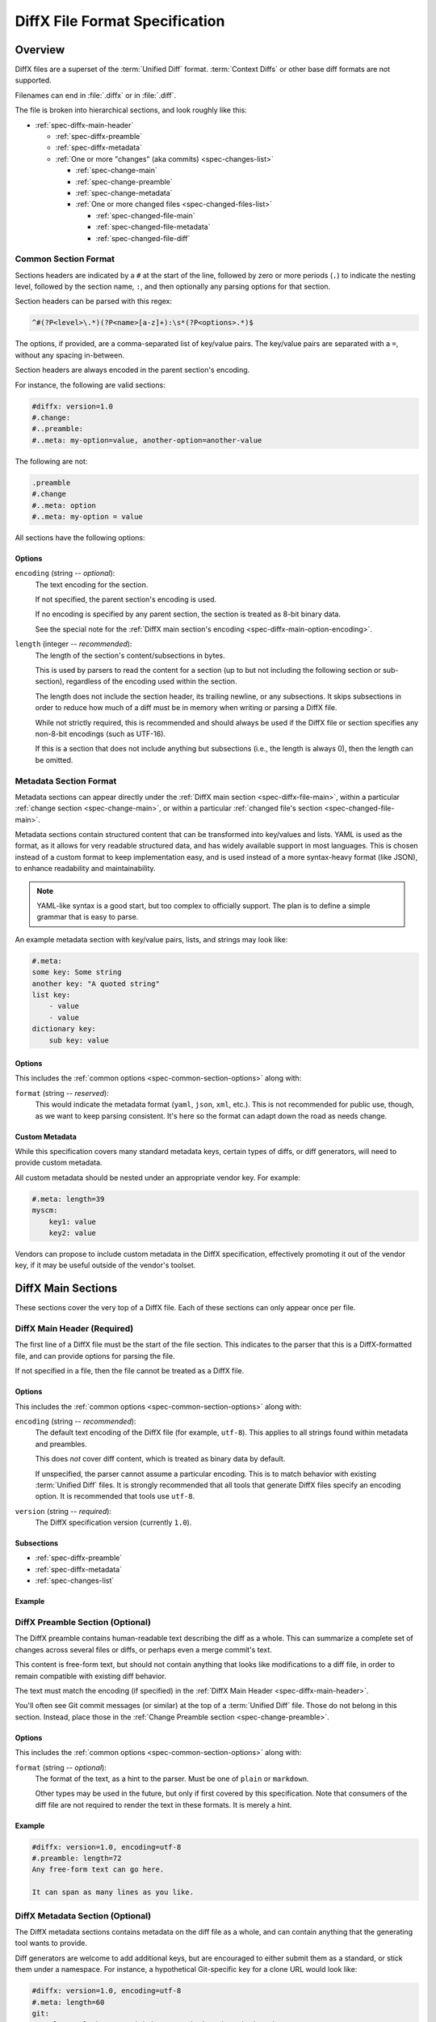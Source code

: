 .. _diffx-spec:

===============================
DiffX File Format Specification
===============================

Overview
========

DiffX files are a superset of the :term:`Unified Diff` format.
:term:`Context Diffs` or other base diff formats are not supported.

Filenames can end in :file:`.diffx` or in :file:`.diff`.

The file is broken into hierarchical sections, and look roughly like this:

* :ref:`spec-diffx-main-header`

  * :ref:`spec-diffx-preamble`
  * :ref:`spec-diffx-metadata`
  * :ref:`One or more "changes" (aka commits) <spec-changes-list>`

    * :ref:`spec-change-main`
    * :ref:`spec-change-preamble`
    * :ref:`spec-change-metadata`
    * :ref:`One or more changed files <spec-changed-files-list>`

      * :ref:`spec-changed-file-main`
      * :ref:`spec-changed-file-metadata`
      * :ref:`spec-changed-file-diff`


Common Section Format
---------------------

Sections headers are indicated by a ``#`` at the start of the line, followed
by zero or more periods (``.``) to indicate the nesting level, followed by the
section name, ``:``, and then optionally any parsing options for that section.

Section headers can be parsed with this regex:

.. code-block:: text

    ^#(?P<level>\.*)(?P<name>[a-z]+):\s*(?P<options>.*)$

The options, if provided, are a comma-separated list of key/value pairs. The
key/value pairs are separated with a ``=``, without any spacing in-between.

Section headers are always encoded in the parent section's encoding.

For instance, the following are valid sections:

.. code-block:: diffx

   #diffx: version=1.0
   #.change:
   #..preamble:
   #..meta: my-option=value, another-option=another-value

The following are not:

.. code-block:: text

   .preamble
   #.change
   #..meta: option
   #..meta: my-option = value


.. _spec-common-section-options:

All sections have the following options:

Options
~~~~~~~

.. _spec-common-section-options-encoding:

``encoding`` (string -- *optional*):
    The text encoding for the section.

    If not specified, the parent section's encoding is used.

    If no encoding is specified by any parent section, the section is treated
    as 8-bit binary data.

    See the special note for the :ref:`DiffX main section's encoding
    <spec-diffx-main-option-encoding>`.

``length`` (integer -- *recommended*):
    The length of the section's content/subsections in bytes.

    This is used by parsers to read the content for a section (up to but not
    including the following section or sub-section), regardless of the
    encoding used within the section.

    The length does not include the section header, its trailing newline, or
    any subsections. It skips subsections in order to reduce how much of a
    diff must be in memory when writing or parsing a DiffX file.

    While not strictly required, this is recommended and should always be used
    if the DiffX file or section specifies any non-8-bit encodings (such as
    UTF-16).

    If this is a section that does not include anything but subsections
    (i.e., the length is always 0), then the length can be omitted.


Metadata Section Format
-----------------------

Metadata sections can appear directly under the :ref:`DiffX main section
<spec-diffx-file-main>`, within a particular
:ref:`change section <spec-change-main>`, or within a particular
:ref:`changed file's section <spec-changed-file-main>`.

Metadata sections contain structured content that can be transformed into
key/values and lists. YAML is used as the format, as it allows for very
readable structured data, and has widely available support in most languages.
This is chosen instead of a custom format to keep implementation easy, and is
used instead of a more syntax-heavy format (like JSON), to enhance readability
and maintainability.

.. note::

   YAML-like syntax is a good start, but too complex to officially support.
   The plan is to define a simple grammar that is easy to parse.

An example metadata section with key/value pairs, lists, and strings may look
like:

.. code-block:: diffx

   #.meta:
   some key: Some string
   another key: "A quoted string"
   list key:
       - value
       - value
   dictionary key:
       sub key: value


Options
~~~~~~~

This includes the :ref:`common options <spec-common-section-options>` along
with:

``format`` (string -- *reserved*):
    This would indicate the metadata format (``yaml``, ``json``, ``xml``,
    etc.). This is not recommended for public use, though, as we want to
    keep parsing consistent. It's here so the format can adapt down the road
    as needs change.


Custom Metadata
~~~~~~~~~~~~~~~

While this specification covers many standard metadata keys, certain types of
diffs, or diff generators, will need to provide custom metadata.

All custom metadata should be nested under an appropriate vendor key. For
example:

.. code-block:: diffx

   #.meta: length=39
   myscm:
       key1: value
       key2: value


Vendors can propose to include custom metadata in the DiffX specification,
effectively promoting it out of the vendor key, if it may be useful outside of
the vendor's toolset.


.. _spec-diffx-file-main:

DiffX Main Sections
===================

These sections cover the very top of a DiffX file. Each of these sections can
only appear once per file.


.. _spec-diffx-main-header:

DiffX Main Header (Required)
----------------------------

The first line of a DiffX file must be the start of the file section. This
indicates to the parser that this is a DiffX-formatted file, and can provide
options for parsing the file.

If not specified in a file, then the file cannot be treated as a DiffX file.


Options
~~~~~~~

This includes the :ref:`common options <spec-common-section-options>` along
with:

.. _spec-diffx-main-option-encoding:

``encoding`` (string -- *recommended*):
    The default text encoding of the DiffX file (for example, ``utf-8``). This
    applies to all strings found within metadata and preambles.

    This does *not* cover diff content, which is treated as binary data by
    default.

    If unspecified, the parser cannot assume a particular encoding. This is to
    match behavior with existing :term:`Unified Diff` files. It is strongly
    recommended that all tools that generate DiffX files specify an encoding
    option. It is recommended that tools use ``utf-8``.

``version`` (string -- *required*):
    The DiffX specification version (currently ``1.0``).


Subsections
~~~~~~~~~~~

* :ref:`spec-diffx-preamble`
* :ref:`spec-diffx-metadata`
* :ref:`spec-changes-list`


Example
~~~~~~~

.. code-block:: diffx
   :caption: **Example**

   #diffx: version=1.0, encoding=utf-8


.. _spec-diffx-preamble:

DiffX Preamble Section (Optional)
---------------------------------

The DiffX preamble contains human-readable text describing the diff as a
whole. This can summarize a complete set of changes across several files or
diffs, or perhaps even a merge commit's text.

This content is free-form text, but should not contain anything that looks
like modifications to a diff file, in order to remain compatible with existing
diff behavior.

The text must match the encoding (if specified) in the
:ref:`DiffX Main Header <spec-diffx-main-header>`.

You'll often see Git commit messages (or similar) at the top of a
:term:`Unified Diff` file. Those do not belong in this section. Instead, place
those in the :ref:`Change Preamble section <spec-change-preamble>`.


Options
~~~~~~~

This includes the :ref:`common options <spec-common-section-options>` along
with:

``format`` (string -- *optional*):
    The format of the text, as a hint to the parser. Must be one of
    ``plain`` or ``markdown``.

    Other types may be used in the future, but only if first covered by this
    specification. Note that consumers of the diff file are not required to
    render the text in these formats. It is merely a hint.

.. todo:: Override encoding?


Example
~~~~~~~

.. code-block:: diffx

   #diffx: version=1.0, encoding=utf-8
   #.preamble: length=72
   Any free-form text can go here.

   It can span as many lines as you like.


.. _spec-diffx-metadata:

DiffX Metadata Section (Optional)
---------------------------------

The DiffX metadata sections contains metadata on the diff file as a whole, and
can contain anything that the generating tool wants to provide.

Diff generators are welcome to add additional keys, but are encouraged to
either submit them as a standard, or stick them under a namespace. For
instance, a hypothetical Git-specific key for a clone URL would look like:

.. code-block:: diffx

   #diffx: version=1.0, encoding=utf-8
   #.meta: length=60
   git:
       clone url: https://github.com/reviewboard/reviewboard


Metadata Keys
~~~~~~~~~~~~~

``stats`` (dictionary -- *optional*):
    A dictionary of statistics on the commits, containing the following
    sub-keys:

    ``changes`` (integer -- *recommended*):
        The total number of changes in the diff.

    ``files`` (integer -- *required*):
        The total number of files across all changes in the diff.

    ``insertions`` (integer -- *recommended*):
        The total number of insertions made.

    ``deletions`` (integer -- *recommended*):
        The total number of deletions made.


Example
~~~~~~~

.. code-block:: diffx

   #diffx: version=1.0, encoding=utf-8
   #.meta: length=68
   stats:
       changed: 4
       files: 2
       insertions: 30
       deletions: 15


.. _spec-changes-list:

Change Sections
===============


.. _spec-change-main:

Change Section (Required)
-------------------------

A DiffX file has one or more change sections. Each can represent a simple
change to a series of files (perhaps generated locally on the command line) or
a commit in a repository.

Each change section can have an optional preamble and metadata. It must have
one or more file sections.


Subsections
~~~~~~~~~~~

* :ref:`spec-change-preamble`
* :ref:`spec-change-metadata`
* :ref:`spec-changed-files-list`


Example
~~~~~~~

.. code-block:: diffx

   #diffx: version=1.0, encoding=utf-8
   #.change:


.. _spec-change-preamble:

Change Preamble Section (Optional)
----------------------------------

Many diffs based on commits contain a commit message before any file content.
We refer to this as the "preamble." This content is free-form text, but should
not contain anything that looks like modifications to a diff file, in order to
remain compatible with existing diff behavior.

This includes the :ref:`common options <spec-common-section-options>` along
with:


Options
~~~~~~~

``format`` (string -- *optional*):
    The format of the text, as a hint to the parser. Can be ``plain`` or
    ``markdown``. Other types may be used, but they should be added to this
    document. Note that consumers of the patch are not required to render the
    text in these formats. It is merely a hint.

    This defaults to ``plain``.


Example
~~~~~~~

.. code-block:: diffx

   #diffx: version=1.0, encoding=utf-8
   #.change:
   #..preamble: length=30
   Any free-form text can go here.

   It can span as many lines as you like. Represents the commit message.


.. _spec-change-metadata:

Change Metadata Section (Optional)
----------------------------------

The change metadata sections contains metadata on the commit/change the diff
represents, or anything else that the diff tool chooses to provide.

Diff generators are welcome to add additional keys, but are encouraged to
either submit them as a standard, or stick them under a namespace. For
instance, a hypothetical Git-specific key for a clone URL would look like:

.. code-block:: diffx

   #diffx: version=1.0, encoding=utf-8
   #.change:
   #..meta: length=56
   git:
       clone url: https://github.com/beanbaginc/diffx


Metadata Keys
~~~~~~~~~~~~~

``author`` (string -- *required*):
    The author of the commit/change, in the form of ``Full Name <email>``.

``committer`` (string -- *recommended*):
    The committer of the commit/change, in the form of ``Full Name <email>``.
    This may or may not differ from ``author``.

``committer date`` (string -- *recommended*):
    The date/time the commit/change was committed, in `ISO 8601`_ format.

``commit id`` (string -- *required*):
    The ID/revision of the commit/change. This depends on the revision control
    system.

``date`` (string -- *required*):
    The date/time that the commit/change was written, in `ISO 8601`_ format.

``parent commit ids`` (string -- *optional*):
    A list of parent commit/change IDs. There may be multiple parents if this
    is a merge commit. Having this information can help tools that need to
    know the history in order to analyze or apply the change.

``stats`` (dictionary -- *recommended*):
    A dictionary of statistics on the change.

    This can be useful information to provide to diff analytics tools to
    help quickly determine the size and scope of a change.

    ``files`` (integer -- *required*):
        The total number of files in the commit/change.

    ``insertions`` (integer -- *required*):
        The total number of inserted lines across all files.

    ``deletions`` (integer -- *required*):
        The total number of deleted lines across all files.


.. _spec-changed-files-list:

Changed File Sections
=====================


.. _spec-changed-file-main:

Changed File Section (Required)
-------------------------------

The file section simply contains two subsections: ``#...meta:`` and
``#...diff:``. The metadata section is required, but the diff section may be
optional, depending on the operation performed on the file.


Subsections
~~~~~~~~~~~

* :ref:`spec-changed-file-metadata`
* :ref:`spec-changed-file-diff`


Example
~~~~~~~

.. code-block:: diffx

   #diffx: version=1.0, encoding=utf-8
   #.change:
   #..file:


.. _spec-changed-file-metadata:

Changed File Metadata Section (Required)
----------------------------------------

The file metadata section contains metadata on the file. It may contain
information about the file itself, operations on the file, etc.

At a minimum, a filename must be provided. Unless otherwise specified, the
expectation is that the change is purely a content change in an existing file.
This is controlled by an ``op`` option.

For usage in a revision control system, the ``revision`` options must be
provided. It should be possible for the parser to have enough information
between the revision and the filename to fetch a copy of the file from a
matching repository.

The rest of the information is purely optional, but may be beneficial to
clients, particularly those wanting to display information on file mode
changes or that want to quickly display statistics on the file.

Diff generators are welcome to add additional keys, but are encouraged to
either submit them as a standard, or stick them under a namespace. For
instance, a hypothetical Git-specific key for a submodule reference would look
like:

.. code-block:: diffx

   #diffx: version=1.0, encoding=utf-8
   #.change:
   #..file:
   #...meta: length=39
   git:
       submodule: vendor/somelibrary


Metadata Keys
~~~~~~~~~~~~~

.. _spec-changed-file-metadata-mimetype:

``mimetype`` (string or dictionary -- *recommended*):
    The mimetype of the file as a string. This is especially important for
    binary files.

    When possible, the encoding of the file should be recorded in the
    mimetype through the standard ``; charset=...`` parameter. For instance,
    ``text/plain; charset=utf-8``.

    The mimetype value can take one of two forms:

    1. The mimetype is the same between the original and modified files.

       If the mimetype is not changing (or the file is newly-added), then
       this will be a single value string.

       .. code-block:: diffx
          :caption: **Example**

          mimetype: image/png

    2. The mimetype has changed.

       If the mimetype has changed, then this should contain the following
       subkeys instead:

       ``old`` (string -- *required*):
           The old mimetype of the file.

       ``new`` (string -- *required*):
           The new mimetype of the file.

       .. code-block:: diffx
          :caption: **Example**

          mimetype:
              old: text/plain; charset=utf-8
              new: text/html; charset=utf-8

``op`` (string -- *recommended*):
    The operation performed on the file.

    If not specified, this defaults to ``modify``.

    The following values are supported:

    ``create``:
        The file is being created.

        .. code-block:: diffx
           :caption: **Example**

           op: create
           path: /src/main.py

    ``delete``:
        The file is being deleted.

        .. code-block:: diffx
           :caption: **Example**

           op: delete
           path: /src/compat.py

    ``modify`` (default):
        The file or its permissions are being modified (but not
        renamed/copied/moved).

        .. code-block:: diffx
           :caption: **Example**

           op: modify
           path: /src/tests.py

    ``copy``:
        The file is being copied without modifications. The ``path`` key
        must have ``old`` and ``new`` values.

        .. code-block:: diffx
           :caption: **Example**

           op: copy
           path:
               old: /images/logo.png
               new: /test-data/images/sample-image.png

    ``move``:
        The file is being moved or renamed without modifications. The
        ``path`` key must have ``old`` and ``new`` values.

        .. code-block:: diffx
           :caption: **Example**

           op: move
           path:
               old: /src/tests.py
               new: /src/tests/test_utils.py

    ``copy-modify``:
        The file is being copied with modifications. The ``path`` key must
        have ``old`` and ``new`` values.

        .. code-block:: diffx
           :caption: **Example**

           op: copy-modify
           path:
               old: /test-data/payload1.json
               new: /test-data/payload2.json

    ``move-modify``:
        The file is being moved with modifications. The ``path`` key must
        have ``old`` and ``new`` values.

        .. code-block:: diffx
           :caption: **Example**

           op: move-modify
           path:
               old: /src/utils.py
               new: /src/encoding.py

``path`` (string or dictionary -- *required*):
    The path of the file either within a repository a relative path on the
    filesystem.

    If the file(s) are within a repository, this will be an absolute path.

    If the file(s) are outside of a repository, this will be a relative path
    based on the parent of the files.

    This can take one of two forms:

    1. A single string, if both the original and modified file have the same
       path.

    2. A dictionary, if the path has changed (renaming, moving, or copying a
       file).

       The dictionary would contain the following keys:

       ``old`` (string -- *required*):
           The path to the original file.

       ``new`` (string -- *required*):
           The path to the modified file.

    This is often the same value used in the ``---`` line (though without any
    special prefixes like Git's ``a/``). It may contain spaces, and must be in
    the encoding format used for the section.

    This **must not** contain revision information. That should be supplied in
    :ref:`revision <spec-changed-file-metadata-revision>`.


    .. code-block:: diffx
       :caption: **Example:** Modified file within a Subversion repository

       path: /trunk/myproject/README


    .. code-block:: diffx
       :caption: **Example:** Renamed file within a Git repository

       path:
           old: /src/README
           new: /src/README.txt


    .. code-block:: diffx
       :caption: **Example:** Renamed local file

       path:
           old: lib/test.c
           new: tests/test.c


.. _spec-changed-file-metadata-revision:

``revision`` (dictionary -- *recommended*):
    Revision information for the file. This contains the following sub-keys:

    Revisions are dependent on the type of source code management system. They
    may be numeric IDs, SHA1 hashes, or any other indicator normally used
    for the system.

    The revision identifies the file, not the commit. In many systems
    (such as Subversion), these may the same identifier. In others (such as
    Git), they're separate.

    ``old`` (string -- *required*):
        The old revision of the file, before any modifications are made.
        The patch data must be able to be applied to the file at this
        revision.

    ``new`` (string -- *recommended*):
        The new revision of the file after the patch has been applied. This is
        optional, as it may not always be useful information, depending on the
        type of source code management system. Most will have a value to
        provide.


    .. code-block:: diffx
       :caption: **Example:** Numeric revisions

       path: /src/main.py
       revision:
           old: 41
           new: 42

    .. code-block:: diffx
       :caption: **Example:** SHA1 revisions

       path: /src/main.py
       revision:
           old: 4f416cce335e2cf872f521f54af4abe65af5188a
           new: 214e857ee0d65bb289c976cb4f9a444b71f749b3

    .. code-block:: diffx
       :caption: **Example:** Sample SCM-specific revision strings

       path: /src/main.py
       revision:
           old: change12945
           new: change12968

    .. code-block:: diffx
       :caption: **Example:** Only an old revision is available

       path: /src/main.py
       revision:
           old: 8179510

``stats`` (dictionary -- *optional*):
    A dictionary of statistics on the file.

    This can be useful information to provide to diff analytics tools to
    help quickly determine how much of a file has changed.

    ``lines changed`` (integer -- *required*):
        The total number of lines changed in the file.

    ``insertions`` (integer -- *required*):
        The total number of inserted lines (``+``) in the file.

    ``deletions`` (integer -- *required*):
        The total number of deleted lines (``-``) in the file.

    ``total lines`` (integer -- *optional*):
        The total number of lines in the file.

    ``similarity`` (percentage -- *optional*):
        The similarity percent between the old and new files (i.e., how much
        of the file remains the same). How this is calculated depends on the
        source code management system. This can include decimal places.

    .. code-block:: diffx
       :caption: **Example**

       path: /src/main.py
       stats:
           total lines: 315
           lines changed: 35
           insertions: 22
           deletions: 3
           similarity: 98.89%


.. _spec-changed-file-metadata-symlink-target:

``symlink target`` (string or dictionary -- *optional*):
    The target for a symlink (if :ref:`type
    <spec-changed-file-metadata-type>` is set to ``symlink``). Target paths
    are absolute on the filesystem, or relative to the symlink.

    If adding a new symlink, this will be a string containing the target path.

    If modifying an existing symlink to point to a new location, this will be
    a dictionary containing the following subkeys:

    ``old`` (string -- *required*):
        The old target path.

    ``new`` (string -- *required*):
        The new target path.

    .. code-block:: diffx
       :caption: **Example:** Changing a symlink's target.

       op: create
       path: /test-data/images
       type: symlink
       symlink target: static/images

    .. code-block:: diffx
       :caption: **Example:** Adding a file with permissions.

       op: create
       path: /test-data/fonts
       type: symlink
       symlink target: static/fonts


.. _spec-changed-file-metadata-type:

``type`` (string -- *recommended*):
    The type of entry designated by the path. This may help parsers to
    provide better error or output information, or to give patchers a better
    sense of the kinds of changes they should expect to make.

    ``directory``:
        The entry represents changes to a directory.

        This will most commonly be used to change permissions on a directory.

        .. code-block:: diffx
           :caption: **Example**

           path: /src
           type: directory
           unix file mode:
               old: 0100700
               new: 0100755

    ``file`` (default):
        The entry represents a file. This is the default in diffs.

        .. code-block:: diffx
           :caption: **Example**

           path: /src/main.py
           type: file

    ``symlink``:
        The entry represents a symbolic link.

        This should not include changes to the contents of the file, but is
        likely to include :ref:`symlink target
        <spec-changed-file-metadata-symlink-target>` metadata.

        .. code-block:: diffx
           :caption: **Example**

           op: create
           path: /test-data/images
           type: symlink
           symlink target: static/images

    Custom types can be used if needed by the source code management system,
    though it will be up to them to process those types of changes.

    All custom types should be in the form of :samp:`{vendor}:{type}`. For
    example, ``svn:properties``.

``unix file mode`` (octal or dictionary -- *optional*):
    The UNIX file mode information for the file or directory.

    If adding a new file or directory, this will be a string containing the
    file mode.

    If modifying a file or directory, this will be a dictionary containing
    the following subkeys:

    ``old`` (octal -- *required*):
        The original file mode in Octal format for the file (e.g.,
        ``100644``). This should be provided if modifying or deleting the
        file.

    ``new`` (octal -- *required*):
        The new file mode in Octal format for the file. This should be
        provided if modifying or adding the file.

    .. code-block:: diffx
       :caption: **Example:** Changing a file's type

       path: /src/main.py
       unix file mode:
           old: 0100644
           new: 0100755

    .. code-block:: diffx
       :caption: **Example:** Adding a file with permissions.

       op: create
       path: /src/run-tests.sh
       unix file mode: 0100755


.. _spec-changed-file-diff:

Changed File Diff Section (Optional)
------------------------------------

If the file was added, modified, or deleted, the file diff section must
contain a representation of those changes.

This is designated by a ``#...diff:`` section.

This section supports traditional text-based diffs and binary diffs (following
the format used for Git binary diffs). The ``type`` option for the section is
used to specify the diff type (``text`` or ``binary``), and defaults to
``text`` if unspecified (see the :ref:`options
<spec-changed-file-diff-options>`) below.


Text Diffs
~~~~~~~~~~

For text diffs, the section contains the content people are accustomed to from
a Unified Diff. These are the ``---`` and ``+++`` lines with the diff hunks.

For compatibility purposes, this may also include any additional data normally
provided in that Unified Diff. For example, an ``Index:`` line, or Git's
``diff --git`` or CVS's ``RCS file:``. This allows a DiffX file to be used by
tools like :command:`git apply` without breaking.

DiffX parsers should always use the metadata section, if available, over
old-fashioned metadata in the diff section when processing a DiffX file.


Binary Diffs
~~~~~~~~~~~~

The diff section may also include binary diff data. This follows Git's binary
patch support, and may optionally include the Git-specific lines
(``diff --git``, ``index`` and ``GIT binary patch``) for compatibility.

To flag a binary diff section, add a ``type=binary`` option to the
``#...diff:`` section.


.. note::
   Determine if the Git approach is correct.

   This is still a work-in-progress. Git's binary patch support may be
   ideal, or there may be a better approach.


This includes the :ref:`common options <spec-common-section-options>` along
with:


.. _spec-changed-file-diff-options:

Options
~~~~~~~

``type`` (string -- *optional*):
    Indicates the content type of the section.

    Supported types are:

    ``binary``:
        This is a binary file.

    ``text`` (default):
        This is a text file. This is standard for diffs.


Example
~~~~~~~

.. code-block:: diffx

   #diffx: version=1.0, encoding=utf-8
   #.change:
   #..file:
   #...diff: length=642
   --- README
   +++ README
   @@ -7,7 +7,7 @@
   ...
   #..file: length=12364
   #...diff: type=binary
   delta 729
   ...
   delta 224
   ...


.. _ISO 8601: https://en.wikipedia.org/wiki/ISO_8601
